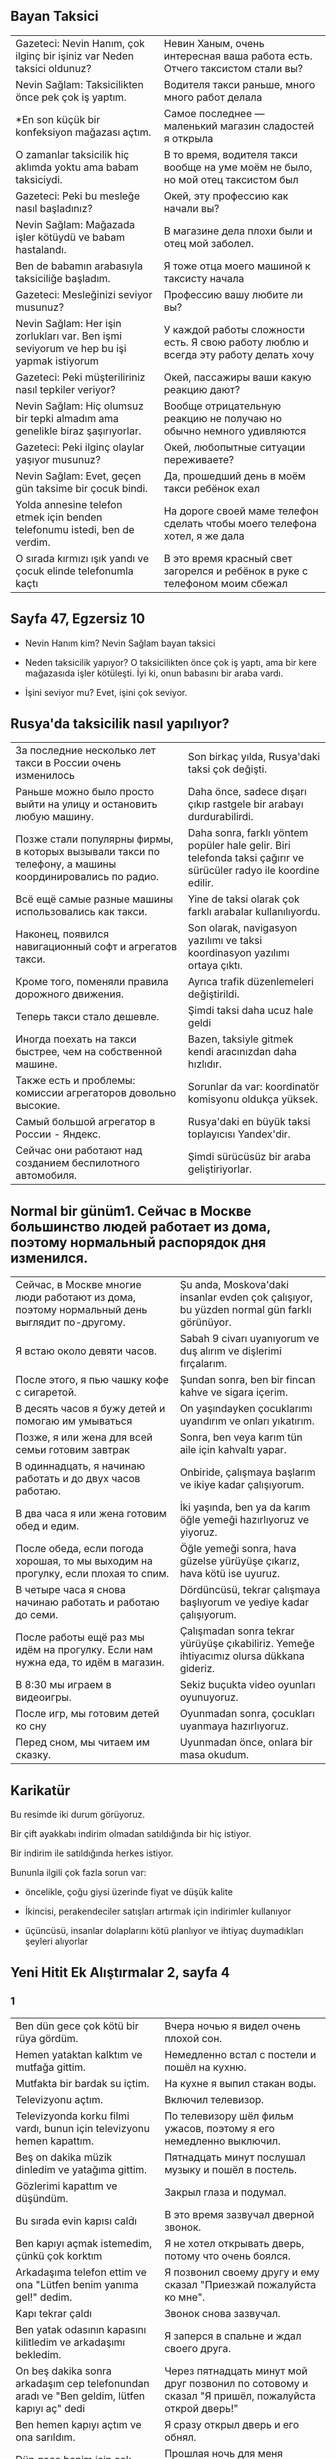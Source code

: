 ** Bayan Taksici

| Gazeteci: Nevin Hanım, çok ilginç bir işiniz var Neden taksici oldunuz?                  | Невин Ханым, очень интересная ваша работа есть. Отчего таксистом стали вы?                            |
| Nevin Sağlam: Taksicilikten önce pek çok iş yaptım.                                      | Водителя такси раньше, много много работ делала                                                       |
| *En son küçük bir konfeksiyon mağazası açtım.                                            | Самое последнее — маленький магазин сладостей я открыла                                               |
| O zamanlar taksicilik hiç aklımda yoktu ama babam taksiciydi.                            | В то время, водителя такси вообще на уме моём не было, но мой отец таксистом был                      |
| Gazeteci: Peki bu mesleğe nasıl başladınız?                                              | Окей, эту профессию как начали вы?                                                                    |
| Nevin Sağlam: Mağazada işler kötüydü ve babam hastalandı.                                | В магазине дела плохи были и отец мой заболел.                                                        |
| Ben de babamın arabasıyla taksiciliğe başladım.                                          | Я тоже отца моего машиной к таксисту начала                                                           |
| Gazeteci: Mesleğinizi seviyor musunuz?                                                   | Профессию вашу любите ли вы?                                                                          |
| Nevin Sağlam: Her işin zorlukları var. Ben işmi seviyorum ve hep bu işi yapmak istiyorum | У каждой работы сложности есть. Я свою работу люблю и всегда эту работу делать хочу                   |
| Gazeteci: Peki müşteriliriniz nasıl tepkiler veriyor?                                    | Окей, пассажиры ваши какую реакцию дают?                                                              |
| Nevin Sağlam: Hiç olumsuz bir tepki almadım ama genelikle biraz şaşırıyorlar.            | Вообще отрицательную реакцию не получаю но обычно немного удивляются                                  |
| Gazeteci: Peki ilginç olaylar yaşıyor musunuz?                                           | Окей, любопытные ситуации переживаете?                                                                |
| Nevin Sağlam: Evet, geçen gün taksime bir çocuk bindi.                                   | Да, прошедший день в моём такси ребёнок ехал                                                          |
| Yolda annesine telefon etmek için benden telefonumu istedi, ben de verdim.               | На дороге своей маме телефон сделать чтобы моего телефона хотел, я же дала                            |
| O sırada kırmızı ışık yandı ve çocuk elinde telefonumla kaçtı                            | В это время красный свет загорелся и ребёнок в руке с телефоном моим сбежал                           |
** Sayfa 47, Egzersiz 10

  - Nevin Hanım kim? Nevin Sağlam bayan taksici

  - Neden taksicilik yapıyor? O taksicilikten önce çok iş yaptı, ama bir kere mağazasıda işler kötüleşti. İyi ki, onun babasını bir araba vardı.

  - İşini seviyor mu? Evet, işini çok seviyor.
  
** Rusya'da taksicilik nasıl yapılıyor?

| За последние несколько лет такси в России очень изменилось                                             | Son birkaç yılda, Rusya'daki taksi çok değişti.                                                                    |
| Раньше можно было просто выйти на улицу и остановить любую машину.                                     | Daha önce, sadece dışarı çıkıp rastgele bir arabayı durdurabilirdi.                                                |
| Позже стали популярны фирмы, в которых вызывали такси по телефону, а машины координировались по радио. | Daha sonra, farklı yöntem popüler hale gelir. Biri telefonda taksi çağırır ve sürücüler radyo ile koordine edilir. |
| Всё ещё самые разные машины использовались как такси.                                                  | Yine de taksi olarak çok farklı arabalar kullanılıyordu.                                                           |
| Наконец, появился навигационный софт и агрегатов такси.                                                | Son olarak, navigasyon yazılımı ve taksi koordinasyon yazılımı ortaya çıktı.                                       |
| Кроме того, поменяли правила дорожного движения.                                                       | Ayrıca trafik düzenlemeleri değiştirildi.                                                                          |
| Теперь такси стало дешевле.                                                                            | Şimdi taksi daha ucuz hale geldi                                                                                   |
| Иногда поехать на такси быстрее, чем на собственной машине.                                            | Bazen, taksiyle gitmek kendi aracınızdan daha hızlıdır.                                                            |
| Также есть и проблемы: комиссии агрегаторов довольно высокие.                                          | Sorunlar da var: koordinatör komisyonu oldukça yüksek.                                                             |
| Самый большой агрегатор в России - Яндекс.                                                             | Rusya'daki en büyük taksi toplayıcısı Yandex'dir.                                                                  |
| Сейчас они работают над созданием беспилотного автомобиля.                                             | Şimdi sürücüsüz bir araba geliştiriyorlar.                                                                         |

** Normal bir günüm1. Сейчас в Москве большинство людей работает из дома, поэтому нормальный распорядок дня изменился.
| Сейчас, в Москве многие люди работают из дома, поэтому нормальный день выглядит по-другому. | Şu anda, Moskova'daki insanlar evden çok çalışıyor, bu yüzden normal gün farklı görünüyor. |
| Я встаю около девяти часов.                                                                 | Sabah 9 civarı uyanıyorum ve duş alırım ve  dişlerimi fırçalarım.                          |
| После этого, я пью чашку кофе с сигаретой.                                                  | Şundan sonra, ben bir fincan kahve ve sigara içerim.                                       |
| В десять часов я бужу детей и помогаю им умываться                                          | On yaşındayken çocuklarımı uyandırım ve onları yıkatırım.                                  |
| Позже, я или жена для всей семьи готовим завтрак                                            | Sonra, ben veya karım tün aile için kahvaltı yapar.                                        |
| В одиннадцать, я начинаю работать и до двух часов работаю.                                  | Onbiride, çalışmaya başlarım ve ikiye kadar çalışıyorum.                                   |
| В два часа я или жена готовим обед и едим.                                                  | İki yaşında, ben ya da karım öğle yemeği hazırlıyoruz ve yiyoruz.                          |
| После обеда, если погода хорошая, то мы выходим на прогулку, если плохая то спим.           | Öğle yemeği sonra, hava güzelse yürüyüşe çıkarız, hava kötü ise uyuruz.                    |
| В четыре часа я снова начинаю работать и работаю до семи.                                   | Dördüncüsü, tekrar çalışmaya başlıyorum ve yediye kadar çalışıyorum.                       |
| После работы ещё раз мы идём на прогулку. Если нам нужна еда, то идём в магазин.            | Çalışmadan sonra tekrar yürüyüşe çıkabiliriz. Yemeğe ihtiyacımız olursa dükkana gideriz.   |
| В 8:30 мы играем в видеоигры.                                                               | Sekiz buçukta video oyunları oyunuyoruz.                                                   |
| После игр, мы готовим детей ко сну                                                          | Oyunmadan sonra, çocukları uyanmaya hazırlıyoruz.                                          |
| Перед сном, мы читаем им сказку.                                                            | Uyunmadan önce, onlara bir masa okudum.                                                    |

** Karikatür

Bu resimde iki durum görüyoruz. 

Bir çift ayakkabı indirim olmadan satıldığında bir hiç istiyor.

Bir indirim ile satıldığında herkes istiyor.

Bununla ilgili çok fazla sorun var:

- öncelikle, çoğu giysi üzerinde fiyat ve düşük kalite

- İkincisi, perakendeciler satışları artırmak için indirimler kullanıyor

- üçüncüsü, insanlar dolaplarını kötü planlıyor ve ihtiyaç duymadıkları şeyleri alıyorlar
  
** Yeni Hitit Ek Alıştırmalar 2, sayfa 4
*** 1
| Ben dün gece çok kötü bir rüya gördüm. | Вчера ночью я видел очень плохой сон.|
| Hemen yataktan kalktım ve mutfağa gittim. | Немедленно встал с постели и пошёл на кухню.|
| Mutfakta bir bardak su içtim. | На кухне я выпил стакан воды.|
| Televizyonu açtım. | Включил телевизор.|
| Televizyonda korku filmi vardı, bunun için televizyonu hemen kapattım. | По телевизору шёл фильм ужасов, поэтому я его немедленно выключил.|
| Beş on dakika müzik dinledim ve yatağıma gittim. | Пятнадцать минут послушал музыку и пошёл в постель.|
| Gözlerimi kapattım ve düşündüm. | Закрыл глаза и подумал.|
| Bu sırada evin kapısı calḋı | В это время зазвучал дверной звонок.|
| Ben kapıyı açmak istemedim, çünkü çok korktım | Я не хотел открывать дверь, потому что очень боялся.|
| Arkadaşıma telefon ettim ve ona "Lütfen benim yanıma gel!" dedim. | Я позвонил своему другу и ему сказал "Приезжай пожалуйста ко мне".|
| Kapı tekrar çaldı | Звонок снова зазвучал.|
| Ben yatak odasının kapasını kilitledim ve arkadaşımı bekledim. | Я заперся в спальне и ждал своего друга.|
| On beş dakika sonra arkadaşım cep telefonundan aradı ve "Ben geldim, lütfen kapıyı aç" dedi | Через пятнадцать минут мой друг позвонил по сотовому и сказал "Я пришёл, пожалуйста открой дверь!"|
| Ben hemen kapıyı açtım ve ona sarıldım. | Я сразу открыл дверь и его обнял.|
| Dün gece benim için çok kötü geçti, hiç uyumadım. | Прошлая ночь для меня прошла очень плохо, вообще не спал.|
| Bu sabah işe de gec geldim. | Утром на работу не пошёл.|

*** 2
1. Siz geçen yıl tatilde Antalya'ya gittiniz mi?
2. Dün sokakta kiminle karşılaştınız?
3. Ali ile Ayşe sınavdan kötü not aldı ve çok üzüldü.
4. Sen bu resimleri daha önce gördün mü?
5. Dün çok yağmur yağdı bu sebeple biz pikniğe gitmediz.
6. Sen niçin hiç yemek yemedin?
7. Ben bu filmi daha önce seyrettim.
8. Siz dün gazete okudunuz mu?
9. Dün okula geldim, ama ders yapmadım.
10. Maria, Elena'yla sınıfta sohbet etti.
11. Marina'yla Rita teneffüste hiç çay içmedi.
12. Babam daha Ankara'dan döndü
13. Öğretmen biraz önce bu kelimeyi tahtaya yazdı.
14. Dün okuldan saat kaçta çıktın?
15. O sana yalan söyledi
16. Pencereyi ben açmadım, Ayşe açtı.
17. Onunla yemekte hiç konuşmadım.
18. Bardak biraz önce yere düştu ve kırıldı.
19. Kızım bir saat önce yatağa yattı ama uyumadı.
20. Biz dün akşam ödev yapmadız, çunkü misafir geldiz.
21. Onalr partiye gitmedi, çünkü Ayşe onları partiye davet etmedi.
22. Sabah saat çaldı ve ben uyandım.
23. Öğretmen bu grameri geçen gün anlattı.
24. Ben dün size ödev verdi mi?
25. Siz hiç vapura binmediniz mi?
26. Ben dün akşam pilav pişirdim.
27. Biz geçen hafta sonu Izmir'e gittiniz mi? 
28. Ben bu filmi geçen hafta seyrettim.
29. Ben hiç İtalya'ya gitmedim.
30. Geçen gün çok yağmur yağdı.
31. Ben hiç uçağa binmedim. Sen bindin mi?
32. Merve Türkiye'ye döndü mü?    
33. Dün iki saat Türkçe çalıştım.
34. Ben bir yıl önce üniversiteyi bitirdim.

** Заметки
   https://www.turkishexplained.com/wordbanana.htm
   - lAnmAk — суффикс, означающий "стал". Hasta oldu, hastalandı. Zenginlendi.
   - lAşmAk — суффикс, означающий "стал", но другой. :)
   - (y)la — суффикс Vasita hali — творительного падежа.
** Вопросы
   ben ya da karım kahvaltı yapıyorum/yapıyor/yapıyoruz?

   Siz hiç vapura binmediniz mi?/Siz hiç vapura bindiniz mi?
